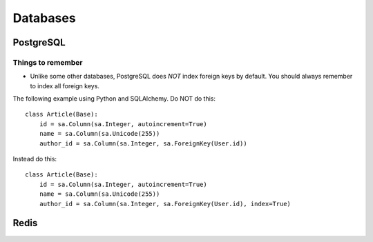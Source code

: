 Databases
=========


PostgreSQL
----------

Things to remember
^^^^^^^^^^^^^^^^^^

- Unlike some other databases, PostgreSQL does *NOT* index foreign keys by default. You should always remember to index all foreign keys.

The following example using Python and SQLAlchemy. Do NOT do this:


::


    class Article(Base):
        id = sa.Column(sa.Integer, autoincrement=True)
        name = sa.Column(sa.Unicode(255))
        author_id = sa.Column(sa.Integer, sa.ForeignKey(User.id))


Instead do this:


::


    class Article(Base):
        id = sa.Column(sa.Integer, autoincrement=True)
        name = sa.Column(sa.Unicode(255))
        author_id = sa.Column(sa.Integer, sa.ForeignKey(User.id), index=True)


Redis
-----


